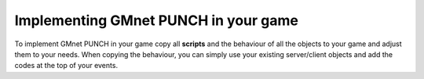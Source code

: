 Implementing GMnet PUNCH in your game
-------------------------------------

To implement GMnet PUNCH in your game copy all **scripts** and the
behaviour of all the objects to your game and adjust them to your needs.
When copying the behaviour, you can simply use your existing
server/client objects and add the codes at the top of your events.